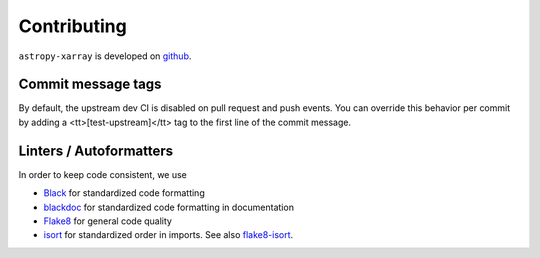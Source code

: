 Contributing
============
``astropy-xarray`` is developed on `github <https://github.com/calgray/astropy-xarray>`_.

Commit message tags
-------------------
By default, the upstream dev CI is disabled on pull request and push events. You can
override this behavior per commit by adding a <tt>[test-upstream]</tt> tag to the first
line of the commit message.

Linters / Autoformatters
------------------------
In order to keep code consistent, we use

- `Black <https://black.readthedocs.io/en/stable/>`_ for standardized code formatting
- `blackdoc <https://blackdoc.readthedocs.io/en/stable/>`_ for standardized code formatting in documentation
- `Flake8 <https://flake8.pycqa.org/en/latest/>`_ for general code quality
- `isort <https://github.com/PyCQA/isort>`_ for standardized order in imports. See also `flake8-isort <https://github.com/gforcada/flake8-isort>`_.
